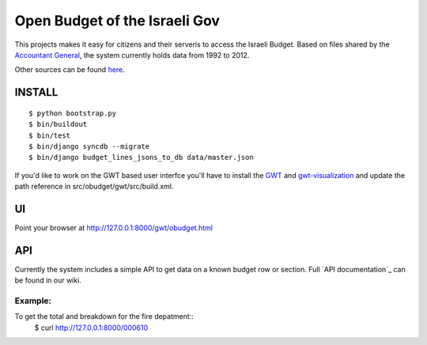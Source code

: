 ==============================
Open Budget of the Israeli Gov
==============================

This projects makes it easy for citizens and their serveris to access the Israeli Budget. Based on files shared by the `Accountant General`_, the system currently holds data from 1992 to 2012. 

.. _`Accountant General`: http://www.ag.mof.gov.il/AccountantGeneral/Templates/BudgetExecution/PublicationFiles.aspx?NRMODE=Published&NRNODEGUID=%7b67B554DC-C476-4966-82A4-836E1201DF2B%7d&NRORIGINALURL=%2fAccountantGeneral%2fBudgetExecution%2fBudgetExecutionTopNav%2fBEHistoryData%2f&NRCACHEHINT=Guest

Other sources can be found `here`_.

.. _`here`: https://track.nsa.co.il/projects/obudget/wiki/%D7%9E%D7%A7%D7%95%D7%A8%D7%95%D7%AA

INSTALL
-------

::

	$ python bootstrap.py
	$ bin/buildout
	$ bin/test
	$ bin/django syncdb --migrate
	$ bin/django budget_lines_jsons_to_db data/master.json

If you'd like to work on the GWT based user interfce you'll have to install the GWT_ and `gwt-visualization`_ and update the path reference in src/obudget/gwt/src/build.xml.

.. _GWT: http://code.google.com/webtoolkit/download.html
.. _`gwt-visualization`: http://code.google.com/p/gwt-google-apis/downloads/list
.. _`gwt-search`: http://code.google.com/p/gwt-google-apis/downloads/list


UI
--

Point your browser at http://127.0.0.1:8000/gwt/obudget.html

API
---

Currently the system includes a simple API to get data on a known budget row or section. Full `API documentation`_ can be found in our wiki.

.. _`API documentation`:https://track.nsa.co.il/projects/obudget/wiki/%D7%9E%D7%9E%D7%A9%D7%A7_%D7%9E%D7%99%D7%93%D7%A2


Example:
~~~~~~~~

To get the total and breakdown for the fire depatment::
	$ curl http://127.0.0.1:8000/000610

